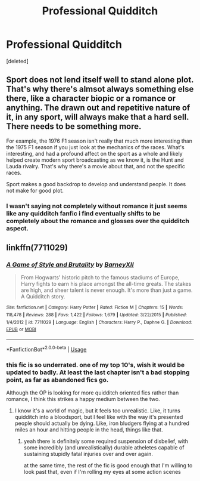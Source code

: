 #+TITLE: Professional Quidditch

* Professional Quidditch
:PROPERTIES:
:Score: 5
:DateUnix: 1544714797.0
:DateShort: 2018-Dec-13
:END:
[deleted]


** Sport does not lend itself well to stand alone plot. That's why there's almsot always something else there, like a character biopic or a romance or anything. The drawn out and repetitive nature of it, in any sport, will always make that a hard sell. There needs to be something more.

For example, the 1976 F1 season isn't really that much more interesting than the 1975 F1 season if you just look at the mechanics of the races. What's interesting, and had a profound affect on the sport as a whole and likely helped create modern sport broadcasting as we know it, is the Hunt and Lauda rivalry. That's why there's a movie about that, and not the specific races.

Sport makes a good backdrop to develop and understand people. It does not make for good plot.
:PROPERTIES:
:Author: TE7
:Score: 2
:DateUnix: 1544742052.0
:DateShort: 2018-Dec-14
:END:

*** I wasn't saying not completely without romance it just seems like any quidditch fanfic i find eventually shifts to be completely about the romance and glosses over the quidditch aspect.
:PROPERTIES:
:Author: ClownPrinceOfCrime25
:Score: 1
:DateUnix: 1544742418.0
:DateShort: 2018-Dec-14
:END:


** linkffn(7711029)
:PROPERTIES:
:Author: deirox
:Score: 0
:DateUnix: 1544723740.0
:DateShort: 2018-Dec-13
:END:

*** [[https://www.fanfiction.net/s/7711029/1/][*/A Game of Style and Brutality/*]] by [[https://www.fanfiction.net/u/2496700/BarneyXII][/BarneyXII/]]

#+begin_quote
  From Hogwarts' historic pitch to the famous stadiums of Europe, Harry fights to earn his place amongst the all-time greats. The stakes are high, and sheer talent is never enough. It's more than just a game. A Quidditch story.
#+end_quote

^{/Site/:} ^{fanfiction.net} ^{*|*} ^{/Category/:} ^{Harry} ^{Potter} ^{*|*} ^{/Rated/:} ^{Fiction} ^{M} ^{*|*} ^{/Chapters/:} ^{15} ^{*|*} ^{/Words/:} ^{118,478} ^{*|*} ^{/Reviews/:} ^{288} ^{*|*} ^{/Favs/:} ^{1,422} ^{*|*} ^{/Follows/:} ^{1,679} ^{*|*} ^{/Updated/:} ^{3/22/2015} ^{*|*} ^{/Published/:} ^{1/4/2012} ^{*|*} ^{/id/:} ^{7711029} ^{*|*} ^{/Language/:} ^{English} ^{*|*} ^{/Characters/:} ^{Harry} ^{P.,} ^{Daphne} ^{G.} ^{*|*} ^{/Download/:} ^{[[http://www.ff2ebook.com/old/ffn-bot/index.php?id=7711029&source=ff&filetype=epub][EPUB]]} ^{or} ^{[[http://www.ff2ebook.com/old/ffn-bot/index.php?id=7711029&source=ff&filetype=mobi][MOBI]]}

--------------

*FanfictionBot*^{2.0.0-beta} | [[https://github.com/tusing/reddit-ffn-bot/wiki/Usage][Usage]]
:PROPERTIES:
:Author: FanfictionBot
:Score: 2
:DateUnix: 1544723750.0
:DateShort: 2018-Dec-13
:END:


*** this fic is so underrated. one of my top 10's, wish it would be updated to badly. At least the last chapter isn't a bad stopping point, as far as abandoned fics go.

Although the OP is looking for more quidditch oriented fics rather than romance, I think this strikes a happy medium between the two.
:PROPERTIES:
:Author: TurtlePig
:Score: 1
:DateUnix: 1544725177.0
:DateShort: 2018-Dec-13
:END:

**** I know it's a world of magic, but it feels too unrealistic. Like, it turns quidditch into a bloodsport, but I feel like with the way it's presented people should actually be dying. Like, iron bludgers flying at a hundred miles an hour and hitting people in the head, things like that.
:PROPERTIES:
:Author: Lord_Anarchy
:Score: 1
:DateUnix: 1544743046.0
:DateShort: 2018-Dec-14
:END:

***** yeah there is definitely some required suspension of disbelief, with some incredibly (and unrealistically) durable atheletes capable of sustaining stupidly fatal injuries over and over again.

at the same time, the rest of the fic is good enough that I'm willing to look past that, even if I'm rolling my eyes at some action scenes
:PROPERTIES:
:Author: TurtlePig
:Score: 1
:DateUnix: 1544744062.0
:DateShort: 2018-Dec-14
:END:
